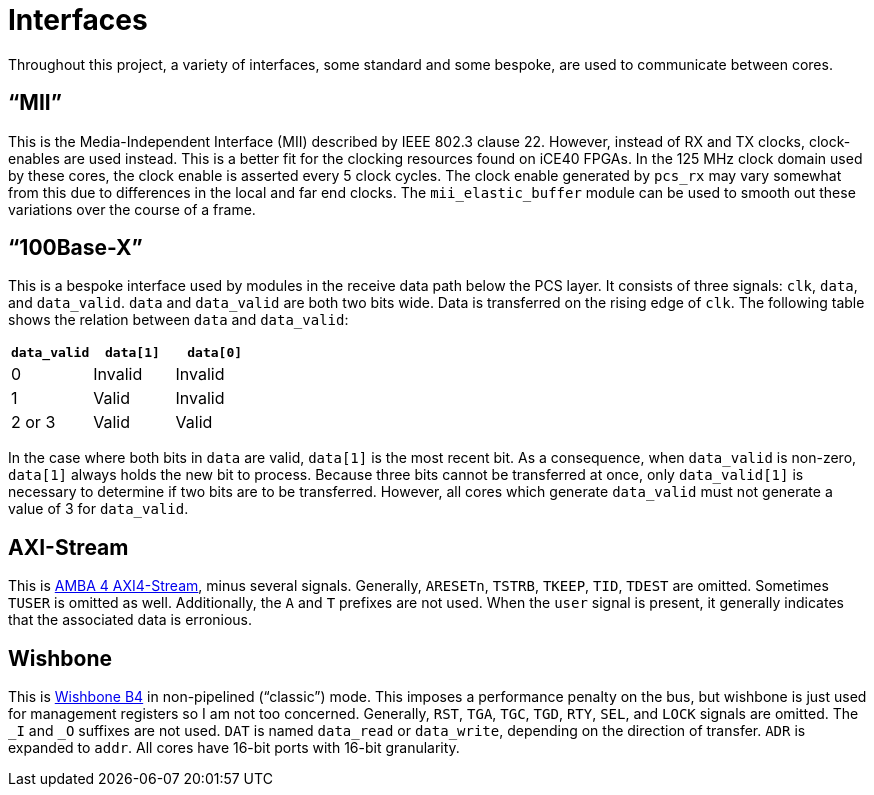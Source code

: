 = Interfaces

Throughout this project, a variety of interfaces, some standard and some
bespoke, are used to communicate between cores.

== "`MII`"

This is the Media-Independent Interface (MII) described by IEEE 802.3 clause 22.
However, instead of RX and TX clocks, clock-enables are used instead. This is a
better fit for the clocking resources found on iCE40 FPGAs. In the 125 MHz clock
domain used by these cores, the clock enable is asserted every 5 clock cycles.
The clock enable generated by `pcs_rx` may vary somewhat from this due to
differences in the local and far end clocks. The `mii_elastic_buffer` module can
be used to smooth out these variations over the course of a frame.

== "`100Base-X`"

This is a bespoke interface used by modules in the receive data path below the
PCS layer. It consists of three signals: `clk`, `data`, and `data_valid`. `data`
and `data_valid` are both two bits wide. Data is transferred on the rising edge
of `clk`. The following table shows the relation between `data` and
`data_valid`:

[cols="1,1,1"]
|===
| `data_valid` | `data[1]` | `data[0]`

|            0 | Invalid   | Invalid
|            1 | Valid     | Invalid
|       2 or 3 | Valid     | Valid
|===

In the case where both bits in `data` are valid, `data[1]` is the most recent
bit. As a consequence, when `data_valid` is non-zero, `data[1]` always holds the
new bit to process. Because three bits cannot be transferred at once, only
`data_valid[1]` is necessary to determine if two bits are to be transferred.
However, all cores which generate `data_valid` must not generate a value of 3
for `data_valid`.

== AXI-Stream

This is https://zipcpu.com/doc/axi-stream.pdf[AMBA 4 AXI4-Stream], minus several
signals. Generally, `ARESETn`, `TSTRB`, `TKEEP`, `TID`, `TDEST` are omitted.
Sometimes `TUSER` is omitted as well. Additionally, the `A` and `T` prefixes
are not used. When the `user` signal is present, it generally indicates that the
associated data is erronious.

== Wishbone

This is https://cdn.opencores.org/downloads/wbspec_b4.pdf[Wishbone B4] in
non-pipelined ("`classic`") mode. This imposes a performance penalty on the bus,
but wishbone is just used for management registers so I am not too concerned.
Generally, `RST`, `TGA`, `TGC`, `TGD`, `RTY`, `SEL`, and `LOCK` signals are
omitted. The `_I` and `_O` suffixes are not used.  `DAT` is named `data_read` or
`data_write`, depending on the direction of transfer. `ADR` is expanded to
`addr`. All cores have 16-bit ports with 16-bit granularity.
